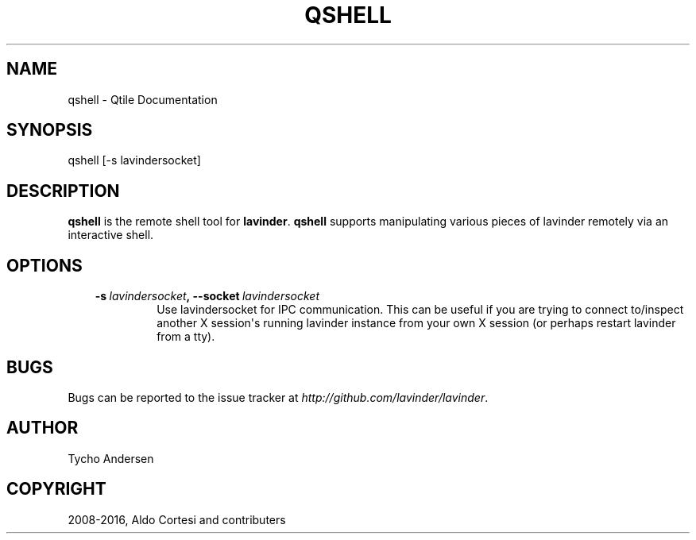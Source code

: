 .\" Man page generated from reStructuredText.
.
.TH "QSHELL" "1" "Dec 23, 2018" "0.13.0" "Qtile"
.SH NAME
qshell \- Qtile Documentation
.
.nr rst2man-indent-level 0
.
.de1 rstReportMargin
\\$1 \\n[an-margin]
level \\n[rst2man-indent-level]
level margin: \\n[rst2man-indent\\n[rst2man-indent-level]]
-
\\n[rst2man-indent0]
\\n[rst2man-indent1]
\\n[rst2man-indent2]
..
.de1 INDENT
.\" .rstReportMargin pre:
. RS \\$1
. nr rst2man-indent\\n[rst2man-indent-level] \\n[an-margin]
. nr rst2man-indent-level +1
.\" .rstReportMargin post:
..
.de UNINDENT
. RE
.\" indent \\n[an-margin]
.\" old: \\n[rst2man-indent\\n[rst2man-indent-level]]
.nr rst2man-indent-level -1
.\" new: \\n[rst2man-indent\\n[rst2man-indent-level]]
.in \\n[rst2man-indent\\n[rst2man-indent-level]]u
..
.SH SYNOPSIS
.sp
qshell [\-s lavindersocket]
.SH DESCRIPTION
.sp
\fBqshell\fP is the remote shell tool for \fBlavinder\fP\&. \fBqshell\fP supports manipulating
various pieces of lavinder remotely via an interactive shell.
.SH OPTIONS
.INDENT 0.0
.INDENT 3.5
.INDENT 0.0
.TP
.BI \-s \ lavindersocket\fP,\fB \ \-\-socket \ lavindersocket
Use lavindersocket for IPC communication. This can be useful if you
are trying to connect to/inspect another X session\(aqs running lavinder
instance from your own X session (or perhaps restart lavinder from a
tty).
.UNINDENT
.UNINDENT
.UNINDENT
.SH BUGS
.sp
Bugs can be reported to the issue tracker at \fI\%http://github.com/lavinder/lavinder\fP\&.
.SH AUTHOR
Tycho Andersen
.SH COPYRIGHT
2008-2016, Aldo Cortesi and contributers
.\" Generated by docutils manpage writer.
.
